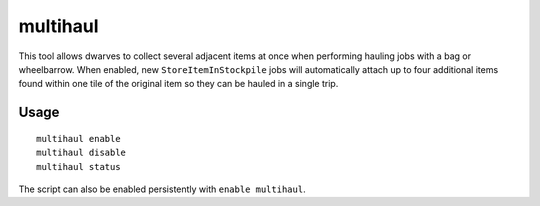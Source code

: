 multihaul
=========

.. dfhack-tool::
    :summary: Haulers gather multiple nearby items when using bags or wheelbarrows.
    :tags: fort productivity items

This tool allows dwarves to collect several adjacent items at once when
performing hauling jobs with a bag or wheelbarrow. When enabled, new
``StoreItemInStockpile`` jobs will automatically attach up to four additional
items found within one tile of the original item so they can be hauled in a
single trip.

Usage
-----

::

    multihaul enable
    multihaul disable
    multihaul status

The script can also be enabled persistently with ``enable multihaul``.
